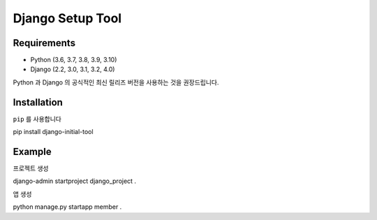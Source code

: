 ========================
Django Setup Tool
========================

Requirements
========================
- Python (3.6, 3.7, 3.8, 3.9, 3.10)
- Django (2.2, 3.0, 3.1, 3.2, 4.0)
Python 과 Django 의 공식적인 최신 릴리즈 버전을 사용하는 것을 권장드립니다.

Installation
========================
``pip`` 를 사용합니다

.. code-block::
pip install django-initial-tool

Example
=====
프로젝트 생성

.. code-block::
django-admin startproject django_project .

앱 생성

.. code-block::
python manage.py startapp member .